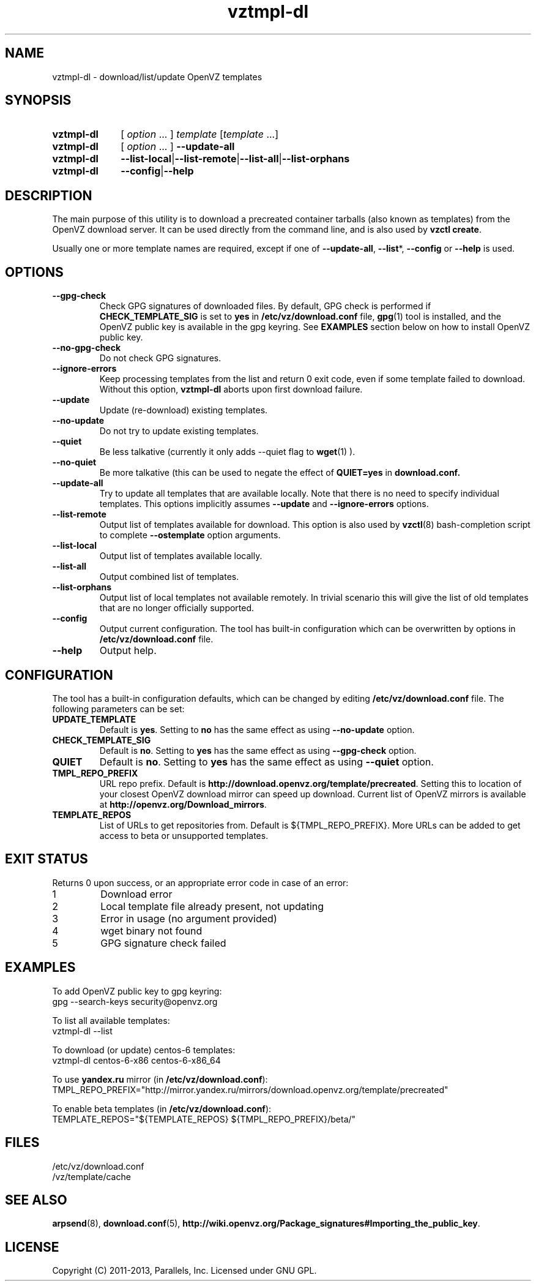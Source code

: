 .\" Stolen from groff's an-ext.tmac as of 2012-Mar-05
.nr mS 0
.
.
.\" Declare start of command synopsis.  Sets up hanging indentation.
.de SY
.  ie !\\n(mS \{\
.    nh
.    nr mS 1
.    nr mA \\n(.j
.    ad l
.    nr mI \\n(.i
.  \}
.  el \{\
.    br
.    ns
.  \}
.
.  nr mT \w'\fB\\$1\fP\ '
.  HP \\n(mTu
.  B "\\$1"
..
.
.
.\" End of command synopsis.  Restores adjustment.
.de YS
.  in \\n(mIu
.  ad \\n(mA
.  hy \\n(HY
.  nr mS 0
..
.
.
.\" Declare optional option.
.de OP
.  ie \\n(.$-1 \
.    RI "[\fB\\$1\fP" "\ \\$2" "]"
.  el \
.    RB "[" "\\$1" "]"
..
.
.
.\" Start example.
.de EX
.  nr mE \\n(.f
.  nf
.  nh
.  ft CW
..
.
.
.\" End example.
.de EE
.  ft \\n(mE
.  fi
.  hy \\n(HY
..
.TH vztmpl-dl 8 "18 Jun 2013" "OpenVZ" "Containers"
.SH NAME
vztmpl-dl \- download/list/update OpenVZ templates
.SH SYNOPSIS
.SY vztmpl-dl
[ \fIoption\fR ... ]
\fItemplate\fR [\fItemplate\fR ...]
.SY vztmpl-dl
[ \fIoption\fR ... ]
.B --update-all
.SY vztmpl-dl
.BR --list-local | --list-remote | --list-all | --list-orphans
.SY vztmpl-dl
.BR --config | --help
.YS
.SH DESCRIPTION
The main purpose of this utility is to download a precreated container tarballs
(also known as templates) from the OpenVZ download server. It can be used
directly from the command line, and is also used by \fBvzctl create\fR.

Usually one or more template names are required, except if one of
\fB--update-all\fR, \fB--list\fR*, \fB--config\fR or \fB--help\fR
is used.
.SH OPTIONS
.TP
.B --gpg-check
Check GPG signatures of downloaded files. By default, GPG check
is performed if
.B CHECK_TEMPLATE_SIG
is set to
.B yes
in
.B \fB/etc/vz/download.conf\fR file,
.BR gpg (1)
tool is installed, and the OpenVZ public key is available
in the gpg keyring. See \fBEXAMPLES\fR section below on how to install
OpenVZ public key.
.TP
.B --no-gpg-check
Do not check GPG signatures.
.TP
.B --ignore-errors
Keep processing templates from the list and return 0 exit code, even if
some template failed to download. Without this option, \fBvztmpl-dl\fR
aborts upon first download failure.
.TP
.B --update
Update (re-download) existing templates.
.TP
.B --no-update
Do not try to update existing templates.
.TP
.TP
.B --quiet
Be less talkative (currently it only adds --quiet flag to
.BR wget (1)
).
.TP
.B --no-quiet
Be more talkative (this can be used to negate the effect of
.B QUIET=yes
in
.BR download.conf.
.TP
.B --update-all
Try to update all templates that are available locally. Note that there is
no need to specify individual templates. This options implicitly assumes
.B --update
and
.B --ignore-errors
options.
.TP
.B --list-remote
Output list of templates available for download. This option is also used
by \fBvzctl\fR(8) bash-completion script to complete \fB--ostemplate\fR
option arguments.
.TP
.B --list-local
Output list of templates available locally.
.TP
.B --list-all
Output combined list of templates.
.TP
.B --list-orphans
Output list of local templates not available remotely. In trivial scenario
this will give the list of old templates that are no longer officially
supported.
.TP
.B --config
Output current configuration. The tool has built-in configuration
which can be overwritten by options in \fB/etc/vz/download.conf\fR file.
.TP
.B --help
Output help.
.SH CONFIGURATION
The tool has a built-in configuration defaults, which can be changed
by editing \fB/etc/vz/download.conf\fR file. The following parameters
can be set:
.TP
.B UPDATE_TEMPLATE
Default is \fByes\fR.
Setting to \fBno\fR has the same effect as using \fB--no-update\fR option.
.TP
.B CHECK_TEMPLATE_SIG
Default is \fBno\fR.
Setting to \fByes\fR has the same effect as using \fB--gpg-check\fR option.
.TP
.B QUIET
Default is \fBno\fR.
Setting to \fByes\fR has the same effect as using \fB--quiet\fR option.
.TP
.B TMPL_REPO_PREFIX
URL repo prefix. Default is
\fBhttp://download.openvz.org/template/precreated\fR.
Setting this to location of your closest OpenVZ download mirror
can speed up download. Current list of OpenVZ mirrors is available
at \fBhttp://openvz.org/Download_mirrors\fR.
.TP
.B TEMPLATE_REPOS
List of URLs to get repositories from. Default is ${TMPL_REPO_PREFIX}.
More URLs can be added to get access to beta or unsupported templates.
.SH EXIT STATUS
Returns 0 upon success, or an appropriate error code in case of an error:
.IP 1
Download error
.IP 2
Local template file already present, not updating
.IP 3
Error in usage (no argument provided)
.IP 4
wget binary not found
.IP 5
GPG signature check failed
.SH EXAMPLES
To add OpenVZ public key to gpg keyring:
.EX
  gpg --search-keys security@openvz.org
.EE
.P
.P
To list all available templates:
.EX
  vztmpl-dl --list
.EE
.P
To download (or update) centos-6 templates:
.EX
  vztmpl-dl centos-6-x86 centos-6-x86_64
.EE
.P
To use \fByandex.ru\fR mirror (in \fB/etc/vz/download.conf\fR):
.EX
  TMPL_REPO_PREFIX="http://mirror.yandex.ru/mirrors/download.openvz.org/template/precreated"
.EE
.P
To enable beta templates (in \fB/etc/vz/download.conf\fR):
.EX
  TEMPLATE_REPOS="${TEMPLATE_REPOS} ${TMPL_REPO_PREFIX}/beta/"
.EE
.SH FILES
.EX
/etc/vz/download.conf
/vz/template/cache
.EE
.SH SEE ALSO
.BR arpsend (8),
.BR download.conf (5),
.BR http://wiki.openvz.org/Package_signatures#Importing_the_public_key .
.SH LICENSE
Copyright (C) 2011-2013, Parallels, Inc. Licensed under GNU GPL.
